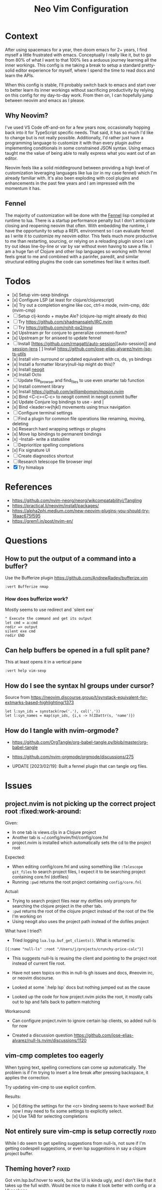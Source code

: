 #+title: Neo Vim Configuration

* Context

  After using spacemacs for a year, then doom emacs for 2+ years, I find myself
  a little frustrated with emacs. Conceptually I really like it, but to go from
  80% of what I want to that 100% lies a arduous journey learning all the inner
  workings. This config is me taking a break to setup a standard pretty-solid
  editor experience for myself, where I spend the time to read docs and learn
  the APIs.

  When this config is stable, I'll probably switch back to emacs and start over 
  to better learn its inner workings without sacrificing productivity by relying
  on this config for my day-to-day work. From then on, I can hopefully jump
  between neovim and emacs as I please.

** Why Neovim?

   I've used VS Code off-and-on for a few years now, occasionally hopping back
   into it for TypeScript specific needs. That said, it has so much I'd like to
   change but is not really possible. Additionally, I'd rather just have a
   programming language to customize it with than every plugin author
   implementing conditionals in some constrained JSON syntax. Using emacs taught
   me the value of being able to really express what you want out of an editor.

   Neovim feels like a solid middleground between providing a high level of
   customization leveraging languages like lua (or in my case fennel) which I'm
   already familiar with. It's also been exploding with cool plugins and
   enhancements in the past few years and I am impressed with the momentum it
   has.

** Fennel

   The majority of customization will be done with the
   [[https://fennel-lang.org/][Fennel]] lisp compiled at runtime to lua. There
   is a startup performance penalty but I don't anticipate closing and reopening
   neovim that often. With embedding the runtime, I have the opportunity to
   setup a REPL environment so I can evaluate fennel as I write it to customize
   my neovim editor. This feels much more productive to me than restarting,
   sourcing, or relying on a reloading plugin since I can try out ideas
   line-by-line or var by var without even having to save a file. I am a huge
   fan of Clojure and other lisp languages so working with fennel feels great to
   me and combined with a parinfer, paredit, and similar structural editing
   plugins the code can sometimes feel like it writes itself.

* Todos

  - [x] Setup vim-sexp bindings
  - [x] Configure LSP (at least for clojure/clojurescript)
  - [x] Try out a completion engine like coc, ctrl-x mode, nvim-cmp, ddc (nvim-cmp)
  - [-] Setup clj-kondo + maybe Ale? (clojure-lsp might already do this)
  - [ ] Try [[https://github.com/shadmansaleh/IRC.nvim]]
  - [ ] Try [[https://github.com/rohit-px2/nvui]]
  - [x] Upstream pr for conjure to generalize comment-form?
  - [x] Upstream pr for aniseed to update fennel
    [[https://libera.ems.host/_matrix/media/r0/download/matrix.org/gPKSgUSyRobtvtAMRnITvJjm/Screen%20Shot%202022-09-17%20at%207.49.26%20am.png]]
  - [-] Install [https://github.com/rmagatti/auto-session][auto-session]] and
    [[https://github.com/rmagatti/session-lens][session-lens]]
    [ ] Install [[https://github.com/jose-elias-alvarez/nvim-lsp-ts-utils]]
  - [x] Install vim-surround or updated equivalent with cs, ds, ys bindings
  - [x] Install a formatter library(null-lsp might do this)?
  - [x] Install [[https://github.com/TimUntersberger/neogit][neogit]]
  - [x] Install Octo
  - [ ] Update file_browser and find_files to use even smarter tab function
  - [x] Install comment library
  - [x] Install [[mason][https://github.com/williamboman/mason.nvim]]
  - [x] Bind <C-c><C-c> to neogit commit in neogit commit buffer
  - [x] Update Conjure log bindings to use - and |
  - [x] Bind <leader>w{hjkl} movements using tmux navigation
  - [ ] Configure terminal settings
  - [ ] Find a plugin for common file operations like renaming, moving, deleting
  - [x] Research hard wrapping settings or plugins
  - [x] Move lsp bindings to permanent bindings
  - [x] --Install-- write a statusline
  - [ ] Deprioritize spelling completions
  - [x] Fix signature UI
  - [ ] Create diagnostics shortcut
  - [ ] Research telescope file browser impl
  - [X] Try himalaya

* References

  - [[https://github.com/nvim-neorg/neorg/wikcompatabilityi/Tangling]]
  - [[https://practical.li/neovim/install/packages/]]
  - [[https://alpha2phi.medium.com/new-neovim-plugins-you-should-try-18aac675f595]]
  - [[https://grem1.in/post/nvim-en/]]

* Questions

** How to put the output of a command into a buffer?

   Use the Bufferize plugin [[https://github.com/AndrewRadev/bufferize.vim]]

   #+begin_src vim
   :vert Bufferize nmap
   #+end_src

*** How does bufferize work?

    Mostly seems to use redirect and `silent exe`

    #+begin_src vim
    " Execute the command and get its output
    let cmd = a:cmd
    redir => output
    silent exe cmd
    redir END
    #+end_src

** Can help buffers be opened in a full split pane?

   This at least opens it in a vertical pane
   #+begin_src vim
   :vert help vim-sexp
   #+end_src

** How do I see the syntax hl groups under cursor?

   Source from [[https://neovim.discourse.group/t/synstack-equivalent-for-extmarks-based-highlighting/1373]]

   #+begin_src vim
   let l:syn_ids = synstack(row('.'), col('.'))
   let l:syn_names = map(syn_ids, {i,s -> hlIDattr(s, 'name')})
   #+end_src

** How do I tangle with nvim-orgmode?

   - [[https://github.com/OrgTangle/org-babel-tangle.py/blob/master/org-babel-tangle]]
   - [[https://github.com/nvim-orgmode/orgmode/discussions/275]]

   - UPDATE [2023/02/19]: Built a fennel plugin that can tangle org files.

* Issues

** project.nvim is not picking up the correct project root :fixed:work-around:

   Given:

   - In one tab is views.cljs in a Clojure project
   - Another tab is ~/.config/nvim/fnl/config/core.fnl
   - project.nvim is installed which automatically sets the cd to the project root

   Expected:

   - When editing config/core.fnl and using something like ~:Telescope git_files~
     to search project files, I expect it to be searching project containing
     core.fnl (dotfiles)
   - Running =:pwd= returns the root project containing  =config/core.fnl=

   Actual:

   - Trying to search project files near my dotfiles only prompts for searching
     the clojure project in the other tab.
   - =:pwd= returns the root of the clojure project instead of the root of the
     file I'm working on
   - Using neogit also uses the project path instead of the dofiles project

   What have I tried?:

   - Tried logging ~lua.lsp.buf_get_clients()~. What is returned is:

   #+begin_src fennel
   [{:name "null-ls" :root "/Users/j/projects/crunchy-price-calc"}]
   #+end_src

   - This suggests null-ls is reusing the client and pointing to the project 
     root instead of current file root.

   - Have not seen topics on this in null-ls gh issues and docs, #neovim irc,
     or neovim discourse. 

   - Looked at some `:help lsp` docs but nothing jumped out as the cause

   - Looked up the code for how project.nvim picks the root, it mostly calls
     out to lsp and falls back to pattern matching

   Workaround:

   - Can configure project.nvim to ignore certain lsp clients, so added null-ls
     for now

   - Created a discussion question [[https://github.com/jose-elias-alvarez/null-ls.nvim/discussions/1120]]

** vim-cmp completes too eagerly

   When typing text, spelling corrections can come up automatically. The 
   problem is if I'm trying to insert a line break after pressing backspace,
   it applies the correction.

   Try updating vim-cmp to use explicit confirm.

   Results:

   - [x] Editing the settings for the <cr> binding seems to have worked! But now
     I may need to fix some settings to explicitly select. 
   - [x] Use TAB for selecting completions


** Not entirely sure vim-cmp is setup correctly :fixed:

   While I do seem to get spelling suggestions from null-ls, not sure if I'm
   getting codespell suggestions, or even lsp suggestions in say a clojure 
   project buffer.

** Theming hover? :fixed:

   Got vim.lsp.buf.hover to work, but the UI is kinda ugly, and I don't like 
   that it takes up the full width. Would be nice to make it look better with 
   config or a UI package.

   I've tried hover.nvim but that was throwing an error 
   [[https://github.com/lewis6991/hover.nvim/issues/2]]

   Thinking it might be better to try configuring the native hover UI or copying
   some config from hover.nvim.

   Results:

   - Found the APIs to customize the sizing of the hover float window
   - [ ] Parse markdown links better or pr for [[https://github.com/neovim/neovim/issues/20246]]
   - Installed Lspsaga which also has a nice hover ui

** Don't like Telescope file_browser UX

   The Telescope file_browser is really nice, but I don't like using it as much 
   as doom emacs' find file.

   Thinking it would be cool to make a fork or alternative that uses Telescope 
   to display the current buffer path, supports tab completion and lists the files 
   adjacent to current file.

   Defaults to cwd of current buffer

** Command Palette only displays user commands

   Would like it if the command palette allowed me to search all commands
   instead of just custom modes. Maybe dressing with an enhanced command mode
   would do the trick?

** Improving typescript experience

   - Every possible formatter is listed in my feline statusline
   - Does not appear to be formatting on save
   - Running formatter manually results in changed whitespace, possibly not 
     using prettier.
   - [x] Display hover hint automatically
   - [x] Display type hint for item under cursor with `C-Space`
   - [ ] Prioritize lsp completions above spelling ones

** Codespell code actions and word lists :fixed:

   It would be helpful to enhance the codespell null-lsp functionality to provide
   code actions to make corrections.

   Additionally actions to add words to dictionary would be good for reducing errors

   Lastly, it would be great if it could be modified in userland to pull words 
   from a project's vscode settings without having to change the null-ls builtin.

   UPDATE [2023-02-19]: A contributor kindly updated null-ls to include cspell
   code actions.



* Bootstrapping Fennel
  :properties:
  :header-args:fennel: :tangle ./fnl/bootstrap.fnl
  :end:

  Build init.lua

  #+begin_src shell
  make
  #+end_src


  #+begin_src fennel
  ;; DO NOT EDIT THIS FILE
  ;; Generated from ../neovim.norg
  #+end_src

  #+begin_src fennel
  (local configdir (vim.fn.stdpath "config"))
  #+end_src

  Update runtime paths to leverage the ~/.config/nvim/{fnl,lua} dirs
  This lets me organize my config by filetype, which we can then use
  to load the fennel library.

  #+begin_src fennel
  (let [custompaths [(.. configdir "/fnl")
                     (.. configdir "/lua")]
        customrtp (table.concat custompaths ",")]
    (vim.opt.runtimepath:prepend (.. customrtp ",")))
  #+end_src

  Load the fennel library which we need to access some exports to setup
  the searcher and update the fennel path property so that fnl files
  can be imported with the same conventions as lua files.

  #+begin_src fennel
  (global fennel (require :config.fennel))
  #+end_src

  Update fennel.path to load =*.fnl= files and =/*/init.fnl= files like lua does
  so I can use lines like ~(local {: some-fn} (require :config.somelib))~

  #+begin_src fennel
  (let [fnldir (.. configdir "/fnl")]
    (each [_ dir (ipairs ["/?.fnl" "/?/init.fnl"])]
     (tset fennel :path (.. fnldir dir ";" fennel.path))
     (tset fennel :macro-path (.. fnldir dir ";" fennel.macro-path))))
  #+end_src

  Add the searcher which uses the fennel.path to compile the fennel lisp into
  lua. There is a performance penalty with this approach but it also means 
  being able to eval forms at runtime to update the config.

  #+begin_src fennel
  (table.insert package.loaders 1 fennel.searcher)
  #+end_src

  Load the core configuration file from ./fnl/config/core.fnl

  #+begin_src fennel
  (local cfg (require :config.core))
  #+end_src

  Export the cfg object. Should prevent it from being garbace collected

  #+begin_src fennel
  cfg
  #+end_src


* Config

* Project Ideas

** DONE A hiccup-inspired statusline framework                        :fixed:
   closed: [2023-02-19 Sun 23:58]
   :properties:
   :header-args: :tangle none
   :end:

   While feline is pretty nice, I would prefer if I could define each component
   as a function and render it like a tree similar to Clojure's hiccup library or JSX

   #+begin_src fennel
   (fn git-branch 
     []
     (with-state 
       [branch (git-branch)]
       [slant-left
        {:fg "#0055cc" :bg "#19192a"}
        [:text icon]
        [:text " "]
        [:text branch]]))

   (fn active-statusline 
     []
     [sections 
      [section 
       [git-branch]]])

   (hiccup-status-line.setup my-statusline)   
   #+end_src

   What makes this concept better than feline?

   - Feline's components concept requires functions for particular parts like
     the hl, enabling it, and the provider (source)
   - Would rather have a function that represents each entry than defining
     parts of each component as functions
   - Want composability

   - Looking through the source at 
     [[https://github.com/feline-nvim/feline.nvim/blob/496975425a28ef1f974e90e9664fe3409738f071/lua/feline/init.lua#L205]] 
     it's really just setting the statusline to a string that call the generate
     function that returns a string. It's autocmds and groups seem to be 
     centered around reloading.
   - Not sure if a hiccup or component system is really needed.
   - Maybe each part could be represented by a function that returns a string
     with some utils around coloring

